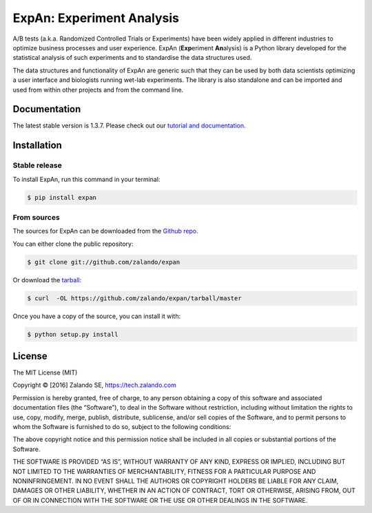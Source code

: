 ==========================
ExpAn: Experiment Analysis
==========================

.. image:: https://img.shields.io/travis/zalando/expan.svg
        :target: https://travis-ci.org/zalando/expan
        :alt: Build status

.. image:: https://coveralls.io/repos/github/zalando/expan/badge.svg
        :target: https://coveralls.io/github/zalando/expan
        :alt: Code coverage

.. image:: https://img.shields.io/pypi/v/expan.svg
        :target: https://pypi.python.org/pypi/expan
        :alt: Latest PyPI version

.. image:: https://img.shields.io/pypi/status/expan.svg
        :target: https://pypi.python.org/pypi/expan
        :alt: Development Status

.. image:: https://img.shields.io/pypi/pyversions/expan.svg
        :target: https://pypi.python.org/pypi/expan
        :alt: Python Versions

.. image:: https://img.shields.io/pypi/l/expan.svg
        :target: https://pypi.python.org/pypi/expan/
        :alt: License

.. image:: https://readthedocs.org/projects/expan/badge/?version=latest
        :target: http://expan.readthedocs.io/en/latest/?badge=latest
        :alt: Documentation Status

A/B tests (a.k.a. Randomized Controlled Trials or Experiments) have been widely
applied in different industries to optimize business processes and user
experience. ExpAn (**Exp**\ eriment **An**\ alysis) is a Python library
developed for the statistical analysis of such experiments and to standardise
the data structures used.

The data structures and functionality of ExpAn are generic such that they can be
used by both data scientists optimizing a user interface and biologists
running wet-lab experiments. The library is also standalone and can be
imported and used from within other projects and from the command line.


Documentation
=============

The latest stable version is 1.3.7. Please check out our `tutorial and documentation <http://expan.readthedocs.io/>`__.

Installation
============

Stable release
--------------

To install ExpAn, run this command in your terminal:

.. code-block:: console

    $ pip install expan

From sources
------------

The sources for ExpAn can be downloaded from the `Github repo`_.

You can either clone the public repository:

.. code-block:: console

    $ git clone git://github.com/zalando/expan

Or download the `tarball`_:

.. code-block:: console

    $ curl  -OL https://github.com/zalando/expan/tarball/master

Once you have a copy of the source, you can install it with:

.. code-block:: console

    $ python setup.py install


.. _Github repo: https://github.com/zalando/expan
.. _tarball: https://github.com/zalando/expan/tarball/master


License
=======

The MIT License (MIT)

Copyright © [2016] Zalando SE, https://tech.zalando.com

Permission is hereby granted, free of charge, to any person obtaining a
copy of this software and associated documentation files (the
“Software”), to deal in the Software without restriction, including
without limitation the rights to use, copy, modify, merge, publish,
distribute, sublicense, and/or sell copies of the Software, and to
permit persons to whom the Software is furnished to do so, subject to
the following conditions:

The above copyright notice and this permission notice shall be included
in all copies or substantial portions of the Software.

THE SOFTWARE IS PROVIDED “AS IS”, WITHOUT WARRANTY OF ANY KIND, EXPRESS
OR IMPLIED, INCLUDING BUT NOT LIMITED TO THE WARRANTIES OF
MERCHANTABILITY, FITNESS FOR A PARTICULAR PURPOSE AND NONINFRINGEMENT.
IN NO EVENT SHALL THE AUTHORS OR COPYRIGHT HOLDERS BE LIABLE FOR ANY
CLAIM, DAMAGES OR OTHER LIABILITY, WHETHER IN AN ACTION OF CONTRACT,
TORT OR OTHERWISE, ARISING FROM, OUT OF OR IN CONNECTION WITH THE
SOFTWARE OR THE USE OR OTHER DEALINGS IN THE SOFTWARE.
